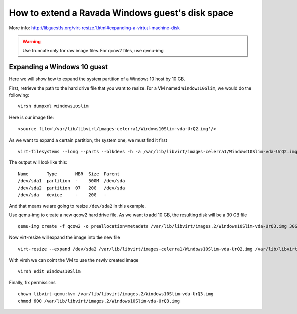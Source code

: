 How to extend a Ravada Windows guest's disk space
=================================================

More info: http://libguestfs.org/virt-resize.1.html#expanding-a-virtual-machine-disk

.. Warning:: Use truncate only for raw image files. For qcow2 files, use qemu-img

Expanding a Windows 10 guest
----------------------------
Here we will show how to expand the system partition of a Windows 10 host by 10 GB.

First, retrieve the path to the hard drive file that you want to resize. For a VM named ``Windows10Slim``, we would do the following:
::
  virsh dumpxml Windows10Slim
Here is our image file:
::
  <source file='/var/lib/libvirt/images-celerra1/Windows10Slim-vda-UrQ2.img'/>

As we want to expand a certain partition, the system one, we must find it first
::
  virt-filesystems --long --parts --blkdevs -h -a /var/lib/libvirt/images-celerra1/Windows10Slim-vda-UrQ2.img

The output will look like this:
::
  Name       Type       MBR  Size  Parent
  /dev/sda1  partition  -    500M  /dev/sda
  /dev/sda2  partition  07   20G   /dev/sda
  /dev/sda   device     -    20G   -

And that means we are going to resize ``/dev/sda2`` in this example.

Use qemu-img to create a new qcow2 hard drive file. As we want to add 10 GB, the resulting disk will be a 30 GB file
::
  qemu-img create -f qcow2 -o preallocation=metadata /var/lib/libvirt/images.2/Windows10Slim-vda-UrQ3.img 30G
Now virt-resize will expand the image into the new file
::
 virt-resize --expand /dev/sda2 /var/lib/libvirt/images-celerra1/Windows10Slim-vda-UrQ2.img /var/lib/libvirt/images.2/Windows10Slim-vda-UrQ3.img
With virsh we can point the VM to use the newly created image
::
  virsh edit Windows10Slim


Finally, fix permissions
::
  chown libvirt-qemu:kvm /var/lib/libvirt/images.2/Windows10Slim-vda-UrQ3.img
  chmod 600 /var/lib/libvirt/images.2/Windows10Slim-vda-UrQ3.img
